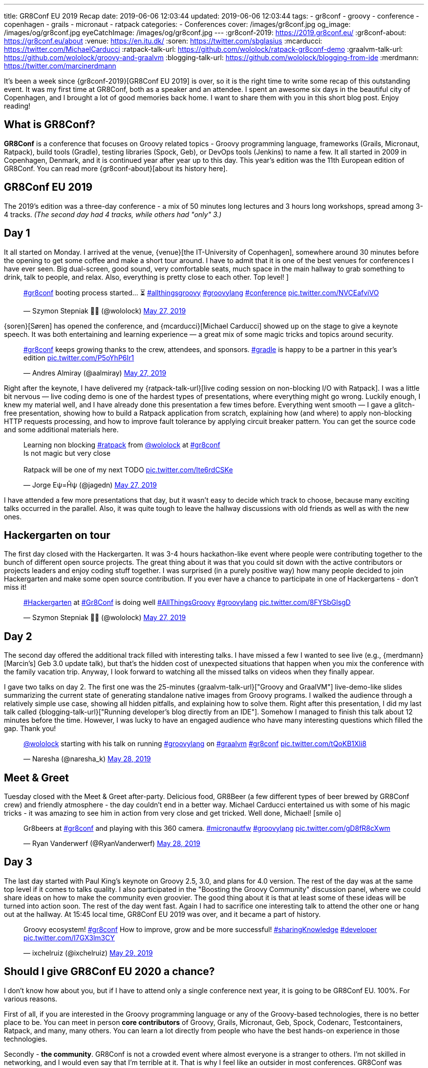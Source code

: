 ---
title: GR8Conf EU 2019 Recap
date: 2019-06-06 12:03:44
updated: 2019-06-06 12:03:44
tags:
    - gr8conf
    - groovy
    - conference
    - copenhagen
    - grails
    - micronaut
    - ratpack
categories:
    - Conferences
cover: /images/gr8conf.jpg
og_image: /images/og/gr8conf.jpg
eyeCatchImage: /images/og/gr8conf.jpg
---
:gr8conf-2019: https://2019.gr8conf.eu/
:gr8conf-about: https://gr8conf.eu/about
:venue: https://en.itu.dk/
:soren: https://twitter.com/sbglasius
:mcarducci: https://twitter.com/MichaelCarducci
:ratpack-talk-url: https://github.com/wololock/ratpack-gr8conf-demo
:graalvm-talk-url: https://github.com/wololock/groovy-and-graalvm
:blogging-talk-url: https://github.com/wololock/blogging-from-ide
:merdmann: https://twitter.com/marcinerdmann

It's been a week since {gr8conf-2019}[GR8Conf EU 2019] is over, so it is the right time to write some recap of this outstanding event.
It was my first time at GR8Conf, both as a speaker and an attendee. I spent an awesome six days in the beautiful city of Copenhagen,
and I brought a lot of good memories back home. I want to share them with you in this short blog post. Enjoy reading!

++++
<!-- more -->
++++

== What is GR8Conf?

**GR8Conf** is a conference that focuses on Groovy related topics - Groovy programming language, frameworks (Grails, Micronaut, Ratpack),
build tools (Gradle), testing libraries (Spock, Geb), or DevOps tools (Jenkins) to name a few. It all started in 2009 in Copenhagen, Denmark,
and it is continued year after year up to this day. This year's edition was the 11th European edition of GR8Conf. You can read more {gr8conf-about}[about its history here].

== GR8Conf EU 2019

The 2019's edition was a three-day conference - a mix of 50 minutes long lectures and 3 hours long workshops, spread among 3-4 tracks.
_(The second day had 4 tracks, while others had "only" 3.)_

== Day 1

It all started on Monday. I arrived at the venue, {venue}[the IT-University of Copenhagen], somewhere around 30 minutes before
the opening to get some coffee and make a short tour around. I have to admit that it is one of the best venues for
conferences I have ever seen. Big dual-screen, good sound, very comfortable seats, much space in the main hallway to
grab something to drink, talk to people, and relax. Also, everything is pretty close to each other. Top level!
]
++++
<blockquote class="twitter-tweet"><p lang="en" dir="ltr"><a href="https://twitter.com/hashtag/gr8conf?src=hash&amp;ref_src=twsrc%5Etfw">#gr8conf</a> booting process started... ⏳ <a href="https://twitter.com/hashtag/allthingsgroovy?src=hash&amp;ref_src=twsrc%5Etfw">#allthingsgroovy</a> <a href="https://twitter.com/hashtag/groovylang?src=hash&amp;ref_src=twsrc%5Etfw">#groovylang</a> <a href="https://twitter.com/hashtag/conference?src=hash&amp;ref_src=twsrc%5Etfw">#conference</a> <a href="https://t.co/NVCEafviVO">pic.twitter.com/NVCEafviVO</a></p>&mdash; Szymon Stepniak 🧔🏻 (@wololock) <a href="https://twitter.com/wololock/status/1132898540236300288?ref_src=twsrc%5Etfw">May 27, 2019</a></blockquote>
++++

{soren}[Søren] has opened the conference, and {mcarducci}[Michael Carducci] showed up on the stage to give a keynote speech. It was both entertaining
and learning experience — a great mix of some magic tricks and topics around security.

++++
<blockquote class="twitter-tweet"><p lang="en" dir="ltr"><a href="https://twitter.com/hashtag/gr8conf?src=hash&amp;ref_src=twsrc%5Etfw">#gr8conf</a> keeps growing thanks to the crew, attendees, and sponsors. <a href="https://twitter.com/hashtag/gradle?src=hash&amp;ref_src=twsrc%5Etfw">#gradle</a> is happy to be a partner in this year’s edition <a href="https://t.co/P5oYhP6Ir1">pic.twitter.com/P5oYhP6Ir1</a></p>&mdash; Andres Almiray (@aalmiray) <a href="https://twitter.com/aalmiray/status/1132903552471523328?ref_src=twsrc%5Etfw">May 27, 2019</a></blockquote>
++++

Right after the keynote, I have delivered my {ratpack-talk-url}[live coding session on non-blocking I/O with Ratpack]. I was a little
bit nervous — live coding demo is one of the hardest types of presentations, where everything might go wrong.
Luckily enough, I knew my material well, and I have already done this presentation a few times before.
Everything went smooth — I gave a glitch-free presentation, showing how to build a Ratpack application from scratch,
explaining how (and where) to apply non-blocking HTTP requests processing, and how to improve fault tolerance by applying
circuit breaker pattern. You can get the source code and some additional materials here.


++++
<blockquote class="twitter-tweet"><p lang="en" dir="ltr">Learning non blocking <a href="https://twitter.com/hashtag/ratpack?src=hash&amp;ref_src=twsrc%5Etfw">#ratpack</a> from <a href="https://twitter.com/wololock?ref_src=twsrc%5Etfw">@wololock</a> at <a href="https://twitter.com/hashtag/gr8conf?src=hash&amp;ref_src=twsrc%5Etfw">#gr8conf</a><br>Is not magic but very close<br><br>Ratpack will be one of my next TODO <a href="https://t.co/Ite6rdCSKe">pic.twitter.com/Ite6rdCSKe</a></p>&mdash; Jorge Eψ=Ĥψ (@jagedn) <a href="https://twitter.com/jagedn/status/1132936630430519296?ref_src=twsrc%5Etfw">May 27, 2019</a></blockquote>
++++

I have attended a few more presentations that day, but it wasn't easy to decide which track to choose, because many exciting talks occurred in the parallel. Also, it was quite tough to leave the hallway discussions with old friends as well as with the new ones.

== Hackergarten on tour

The first day closed with the Hackergarten. It was 3-4 hours hackathon-like event where people were contributing
together to the bunch of different open source projects. The great thing about it was that you could sit down with
the active contributors or projects leaders and enjoy coding stuff together. I was surprised (in a purely positive way)
how many people decided to join Hackergarten and make some open source contribution. If you ever have a chance to
participate in one of Hackergartens - don't miss it!

++++
<blockquote class="twitter-tweet"><p lang="en" dir="ltr"><a href="https://twitter.com/hashtag/Hackergarten?src=hash&amp;ref_src=twsrc%5Etfw">#Hackergarten</a> at <a href="https://twitter.com/hashtag/Gr8Conf?src=hash&amp;ref_src=twsrc%5Etfw">#Gr8Conf</a> is doing well <a href="https://twitter.com/hashtag/AllThingsGroovy?src=hash&amp;ref_src=twsrc%5Etfw">#AllThingsGroovy</a> <a href="https://twitter.com/hashtag/groovylang?src=hash&amp;ref_src=twsrc%5Etfw">#groovylang</a> <a href="https://t.co/8FYSbGlsgD">pic.twitter.com/8FYSbGlsgD</a></p>&mdash; Szymon Stepniak 🧔🏻 (@wololock) <a href="https://twitter.com/wololock/status/1133054529396776960?ref_src=twsrc%5Etfw">May 27, 2019</a></blockquote>
++++

== Day 2

The second day offered the additional track filled with interesting talks. I have missed a few I wanted to see live
(e.g., {merdmann}[Marcin's] Geb 3.0 update talk), but that's the hidden cost of unexpected situations that happen
when you mix the conference with the family vacation trip. Anyway, I look forward to watching all the missed talks
on videos when they finally appear.

I gave two talks on day 2. The first one was the 25-minutes {graalvm-talk-url}["Groovy and GraalVM"] live-demo-like slides summarizing
the current state of generating standalone native images from Groovy programs. I walked the audience through a relatively
simple use case, showing all hidden pitfalls, and explaining how to solve them. Right after this presentation, I did my
last talk called {blogging-talk-url}["Running developer's blog directly from an IDE"]. Somehow I managed to finish this talk about 12 minutes
before the time. However, I was lucky to have an engaged audience who have many interesting questions which filled the gap.
Thank you!


++++
<blockquote class="twitter-tweet"><p lang="en" dir="ltr"><a href="https://twitter.com/wololock?ref_src=twsrc%5Etfw">@wololock</a> starting with his talk on running <a href="https://twitter.com/hashtag/groovylang?src=hash&amp;ref_src=twsrc%5Etfw">#groovylang</a> on <a href="https://twitter.com/hashtag/graalvm?src=hash&amp;ref_src=twsrc%5Etfw">#graalvm</a> <a href="https://twitter.com/hashtag/gr8conf?src=hash&amp;ref_src=twsrc%5Etfw">#gr8conf</a> <a href="https://t.co/tQoKB1Xli8">pic.twitter.com/tQoKB1Xli8</a></p>&mdash; Naresha (@naresha_k) <a href="https://twitter.com/naresha_k/status/1133331480283885573?ref_src=twsrc%5Etfw">May 28, 2019</a></blockquote>
++++

== Meet & Greet

Tuesday closed with the Meet & Greet after-party. Delicious food, GR8Beer (a few different types of beer brewed by GR8Conf crew)
and friendly atmosphere - the day couldn't end in a better way. Michael Carducci entertained us with some of his magic tricks -
it was amazing to see him in action from very close and get tricked. Well done, Michael! icon:smile-o[]

++++
<blockquote class="twitter-tweet"><p lang="en" dir="ltr">Gr8beers at <a href="https://twitter.com/hashtag/gr8conf?src=hash&amp;ref_src=twsrc%5Etfw">#gr8conf</a> and playing with this 360 camera. <a href="https://twitter.com/hashtag/micronautfw?src=hash&amp;ref_src=twsrc%5Etfw">#micronautfw</a> <a href="https://twitter.com/hashtag/groovylang?src=hash&amp;ref_src=twsrc%5Etfw">#groovylang</a> <a href="https://t.co/gD8fR8cXwm">pic.twitter.com/gD8fR8cXwm</a></p>&mdash; Ryan Vanderwerf (@RyanVanderwerf) <a href="https://twitter.com/RyanVanderwerf/status/1133425209384558592?ref_src=twsrc%5Etfw">May 28, 2019</a></blockquote>
++++

== Day 3

The last day started with Paul King's keynote on Groovy 2.5, 3.0, and plans for 4.0 version. The rest of the day was at the
same top level if it comes to talks quality. I also participated in the "Boosting the Groovy Community" discussion panel,
where we could share ideas on how to make the community even groovier. The good thing about it is that at least some of
these ideas will be turned into action soon. The rest of the day went fast. Again I had to sacrifice one interesting talk to
attend the other one or hang out at the hallway. At 15:45 local time, GR8Conf EU 2019 was over, and it became a part of history.

++++
<blockquote class="twitter-tweet"><p lang="en" dir="ltr">Groovy ecosystem! <a href="https://twitter.com/hashtag/gr8conf?src=hash&amp;ref_src=twsrc%5Etfw">#gr8conf</a> How to improve, grow and be more successful! <a href="https://twitter.com/hashtag/sharingKnowledge?src=hash&amp;ref_src=twsrc%5Etfw">#sharingKnowledge</a> <a href="https://twitter.com/hashtag/developer?src=hash&amp;ref_src=twsrc%5Etfw">#developer</a> <a href="https://t.co/I7GX3lm3CY">pic.twitter.com/I7GX3lm3CY</a></p>&mdash; ixchelruiz (@ixchelruiz) <a href="https://twitter.com/ixchelruiz/status/1133645285077463040?ref_src=twsrc%5Etfw">May 29, 2019</a></blockquote>
++++

== Should I give GR8Conf EU 2020 a chance?

I don't know how about you, but if I have to attend only a single conference next year, it is going to be GR8Conf EU. 100%. For various reasons.

First of all, if you are interested in the Groovy programming language or any of the Groovy-based technologies,
there is no better place to be. You can meet in person **core contributors** of Groovy, Grails, Micronaut, Geb,
Spock, Codenarc, Testcontainers, Ratpack, and many, many others. You can learn a lot directly from people who have
the best hands-on experience in those technologies.

Secondly - **the community**. GR8Conf is not a crowded event where almost everyone is a stranger to others. I'm not skilled in networking, and I would even say that I'm terrible at it. That is why I feel like an outsider in most conferences. GR8Conf was different, however. I knew only 2 people in person, but it didn't block me from having a great time with the people I just met in Copenhagen. Every single person I met was kind and friendly. I spent hours talking about different things, and I enjoyed every minute of it. I would say that GR8Conf, in this case, has much more from the friendly community meetup, instead of a large conference.

The 3rd reason is **the content**. I learned something new from every talk I had a pleasure to attend. I don't go to many
conferences these days, because they are usually full of advocate- or/and marketing-oriented talks. I prefer much more talks
prepared by practitioners - people who experienced tons of different weird use cases, and they are willing to share
them with others. Almost every presentation I saw at GR8Conf was like that. It didn't have to be perfectly crafted -
it was about valuable lessons speakers trying to share with us. Kudos for that!

++++
<blockquote class="twitter-tweet"><p lang="en" dir="ltr"><a href="https://twitter.com/hashtag/gr8conf?src=hash&amp;ref_src=twsrc%5Etfw">#gr8conf</a> EU 2019 is over. Many thanks to all good people who made this beautiful event possible - organizers, sponsors, attendees, and speakers who traveled from all around the world. You made Copenhagen a capitol of <a href="https://twitter.com/ApacheGroovy?ref_src=twsrc%5Etfw">@ApacheGroovy</a> for the last 3 days. It was a pleasure (1/2) <a href="https://t.co/CJWK6k3Mfa">pic.twitter.com/CJWK6k3Mfa</a></p>&mdash; Szymon Stepniak 🧔🏻 (@wololock) <a href="https://twitter.com/wololock/status/1133750876773003264?ref_src=twsrc%5Etfw">May 29, 2019</a></blockquote>
++++

And the last but not least - **a generally great experience**. Three-Day long conferences are usually pretty exhausting.
They sometimes suffer from logistic and technical issues. I don't know how it was in the previous years, but GR8Conf EU 2019
was free from such problems. I wasn't tired at any time at the conference. I enjoyed every moment of it.
I met many positive and friendly people who made my time at the conference very pleasant. Also, the organizers
did a great job making the whole experience as smooth as possible. They paid attention to every small detail -
this is how you make your attendees happy.

These are the reasons why I can't wait for the 2020's edition. Many good things will happen in the upcoming year in
the Groovy ecosystem - I guess those things will inspire people to prepare excellent talks and share their experience.
I will be there, no doubt about that. If you use anything from the Groovy ecosystem and you are interested in all
those GR8 things, you should definitely consider attending GR8Conf EU next year. I won't regret it I can guarantee!

pass:[{% youtube_card ZbTXrCrjNRw %}]

== Thank you!

I would like to thank all the people who were involved in making GR8Conf EU 2019 possible. It's hard to name you all,
and I would like to avoid missing anyone. Big thanks to **organizers** for doing an indisputably great job.
Big thanks to **all sponsors** who invest in the community growth by supporting such events. Big thanks to **all attendees**
- you are the spirit of the conference and the main ingredient of its excellent atmosphere. Big thanks to **all speakers**
for delivering high-quality talks, workshops, and driving inspiring discussions between each session. Kudos to all of you! icon:thumbs-up[]

And big thanks to you - a person who reads this blog post up to this paragraph. I hope this short recap helped you understand the phenomenon of GR8Conf better. If you attended GR8Conf EU 2019, please share your thoughts and memories in the comments section below. Many good people volunteer to make this wonderful community meeting year after year. They deserve getting some kudos from us, the attendees, and speakers.

See you all next year at the latest!

++++
<blockquote class="twitter-tweet"><p lang="en" dir="ltr">Goodbye, Copenhagen 🇩🇰 Hope to see you again next year! <a href="https://twitter.com/hashtag/Copenhagen?src=hash&amp;ref_src=twsrc%5Etfw">#Copenhagen</a> <a href="https://twitter.com/hashtag/Denmark?src=hash&amp;ref_src=twsrc%5Etfw">#Denmark</a> <a href="https://twitter.com/hashtag/gr8conf?src=hash&amp;ref_src=twsrc%5Etfw">#gr8conf</a> <a href="https://twitter.com/hashtag/AllThingsGroovy?src=hash&amp;ref_src=twsrc%5Etfw">#AllThingsGroovy</a> <a href="https://t.co/4JvL7v3LKd">pic.twitter.com/4JvL7v3LKd</a></p>&mdash; Szymon Stepniak 🧔🏻 (@wololock) <a href="https://twitter.com/wololock/status/1134111032895561734?ref_src=twsrc%5Etfw">May 30, 2019</a></blockquote>
++++

++++
<script async src="https://platform.twitter.com/widgets.js" charset="utf-8"></script>
++++
